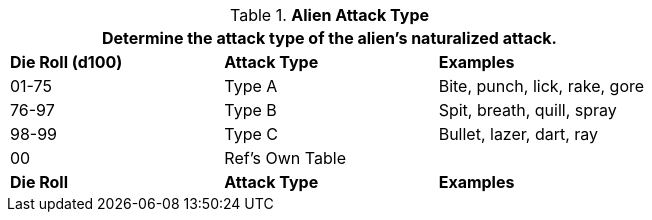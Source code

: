 // Table 6.7 Alien Attack Type
.*Alien Attack Type*
[width="75%",cols="^,^,<",frame="all", stripes="even"]
|===
3+<|Determine the attack type of the alien's naturalized attack.

s|Die Roll (d100)
s|Attack Type
s|Examples

|01-75
|Type A
|Bite, punch, lick, rake, gore

|76-97
|Type B
|Spit, breath, quill, spray

|98-99
|Type C
|Bullet, lazer, dart, ray

|00
|Ref's Own Table
|

s|Die Roll
s|Attack Type
s|Examples
|===
